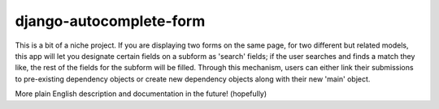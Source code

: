 django-autocomplete-form
------------------------
This is a bit of a niche project. If you are displaying two forms on the same 
page, for two different but related models, this app will let you designate 
certain fields on a subform as 'search' fields; if the user searches and
finds a match they like, the rest of the fields for the subform will be 
filled. Through this mechanism, users can either link their submissions to
pre-existing dependency objects or create new dependency objects along with
their new 'main' object.

More plain English description and documentation in the future! (hopefully)
